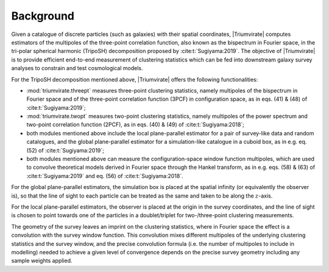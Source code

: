 **********
Background
**********

.. seealso::

    :cite:t:`Wang:2023` for the companion journal article.

Given a catalogue of discrete particles (such as galaxies) with their spatial
coordinates, |Triumvirate| computes estimators of the multipoles of the
three-point correlation function, also known as the bispectrum in Fourier
space, in the tri-polar spherical harmonic (TripoSH) decomposition
proposed by :cite:t:`Sugiyama:2019`. The objective of |Triumvirate| is to
provide efficient end-to-end measurement of clustering statistics which can be
fed into downstream galaxy survey analyses to constrain and test cosmological
models.

For the TripoSH decomposition mentioned above, |Triumvirate| offers the
following functionalities:

- :mod:`triumvirate.threept` measures three-point clustering statistics,
  namely multipoles of the bispectrum in Fourier space and of the three-point
  correlation function (3PCF) in configuration space, as in eqs. (41) & (48)
  of :cite:t:`Sugiyama:2019`;

- :mod:`triumvirate.twopt` measures two-point clustering statistics, namely
  multipoles of the power spectrum and two-point correlation function (2PCF),
  as in eqs. (40) & (49) of :cite:t:`Sugiyama:2018`;

- both modules mentioned above include the local plane-parallel estimator for
  a pair of survey-like data and random catalogues, and the global
  plane-parallel estimator for a simulation-like catalogue in a cuboid box,
  as in e.g. eq. (52) of :cite:t:`Sugiyama:2019`;

- both modules mentioned above can measure the configuration-space window
  function multipoles, which are used to convolve theoretical models derived
  in Fourier space through the Hankel transform, as in e.g. eqs. (58) & (63)
  of :cite:t:`Sugiyama:2019` and eq. (56) of :cite:t:`Sugiyama:2018`.

For the global plane-parallel estimators, the simulation box is placed at the
spatial infinity (or equivalently the observer is), so that the line of sight
to each particle can be treated as the same and taken to be along
the :math:`z`-axis.

For the local plane-parallel estimators, the observer is placed at the origin
in the survey coordinates, and the line of sight is chosen to point towards
one of the particles in a doublet/triplet for two-/three-point clustering
measurements.

The geometry of the survey leaves an imprint on the clustering statistics,
where in Fourier space the effect is a convolution with the survey window
function. This convolution mixes different multipoles of the underlying
clustering statistics and the survey window, and the precise convolution
formula (i.e. the number of multipoles to include in modelling) needed to
achieve a given level of convergence depends on the precise survey geometry
including any sample weights applied.

.. bibliography::
    :style: plain


.. |Triumvirate| raw:: html

    <span style="font-variant: small-caps">Triumvirate</span>
